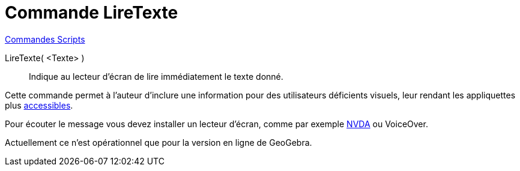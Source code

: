 = Commande LireTexte 
:page-en: commands/ReadText
ifdef::env-github[:imagesdir: /en/modules/ROOT/assets/images]

xref:commands/Commandes_Scripts.adoc[ Commandes Scripts]

LireTexte( <Texte> )::
  Indique au lecteur d'écran de lire immédiatement le texte donné.


Cette commande permet à l'auteur d'inclure une information pour des utilisateurs déficients visuels, leur rendant les appliquettes plus
xref:/Accessibilité.adoc[accessibles].

Pour écouter le message vous devez installer un lecteur d'écran, comme par exemple
https://www.nvaccess.org/download/[NVDA] ou VoiceOver.

Actuellement ce n'est opérationnel que pour la version en ligne de GeoGebra.




